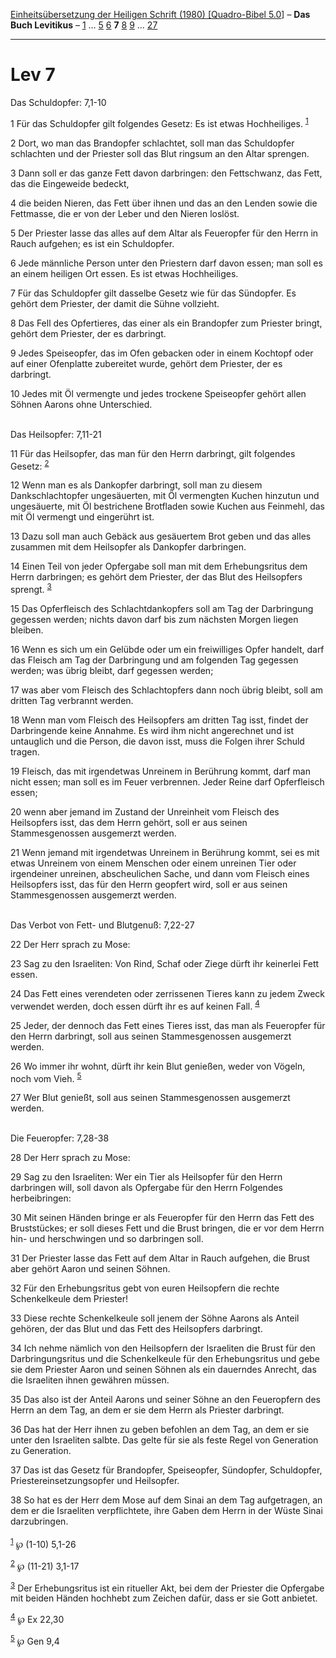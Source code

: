:PROPERTIES:
:ID:       8cc2aeab-48e0-43ae-b3bc-d5b3757a605f
:END:
<<navbar>>
[[../index.html][Einheitsübersetzung der Heiligen Schrift (1980)
[Quadro-Bibel 5.0]]] -- *Das Buch Levitikus* -- [[file:Lev_1.html][1]]
... [[file:Lev_5.html][5]] [[file:Lev_6.html][6]] *7*
[[file:Lev_8.html][8]] [[file:Lev_9.html][9]] ...
[[file:Lev_27.html][27]]

--------------

* Lev 7
  :PROPERTIES:
  :CUSTOM_ID: lev-7
  :END:

<<verses>>

<<v1>>
**** Das Schuldopfer: 7,1-10
     :PROPERTIES:
     :CUSTOM_ID: das-schuldopfer-71-10
     :END:
1 Für das Schuldopfer gilt folgendes Gesetz: Es ist etwas Hochheiliges.
^{[[#fn1][1]]}

<<v2>>
2 Dort, wo man das Brandopfer schlachtet, soll man das Schuldopfer
schlachten und der Priester soll das Blut ringsum an den Altar sprengen.

<<v3>>
3 Dann soll er das ganze Fett davon darbringen: den Fettschwanz, das
Fett, das die Eingeweide bedeckt,

<<v4>>
4 die beiden Nieren, das Fett über ihnen und das an den Lenden sowie die
Fettmasse, die er von der Leber und den Nieren loslöst.

<<v5>>
5 Der Priester lasse das alles auf dem Altar als Feueropfer für den
Herrn in Rauch aufgehen; es ist ein Schuldopfer.

<<v6>>
6 Jede männliche Person unter den Priestern darf davon essen; man soll
es an einem heiligen Ort essen. Es ist etwas Hochheiliges.

<<v7>>
7 Für das Schuldopfer gilt dasselbe Gesetz wie für das Sündopfer. Es
gehört dem Priester, der damit die Sühne vollzieht.

<<v8>>
8 Das Fell des Opfertieres, das einer als ein Brandopfer zum Priester
bringt, gehört dem Priester, der es darbringt.

<<v9>>
9 Jedes Speiseopfer, das im Ofen gebacken oder in einem Kochtopf oder
auf einer Ofenplatte zubereitet wurde, gehört dem Priester, der es
darbringt.

<<v10>>
10 Jedes mit Öl vermengte und jedes trockene Speiseopfer gehört allen
Söhnen Aarons ohne Unterschied.\\
\\

<<v11>>
**** Das Heilsopfer: 7,11-21
     :PROPERTIES:
     :CUSTOM_ID: das-heilsopfer-711-21
     :END:
11 Für das Heilsopfer, das man für den Herrn darbringt, gilt folgendes
Gesetz: ^{[[#fn2][2]]}

<<v12>>
12 Wenn man es als Dankopfer darbringt, soll man zu diesem
Dankschlachtopfer ungesäuerten, mit Öl vermengten Kuchen hinzutun und
ungesäuerte, mit Öl bestrichene Brotfladen sowie Kuchen aus Feinmehl,
das mit Öl vermengt und eingerührt ist.

<<v13>>
13 Dazu soll man auch Gebäck aus gesäuertem Brot geben und das alles
zusammen mit dem Heilsopfer als Dankopfer darbringen.

<<v14>>
14 Einen Teil von jeder Opfergabe soll man mit dem Erhebungsritus dem
Herrn darbringen; es gehört dem Priester, der das Blut des Heilsopfers
sprengt. ^{[[#fn3][3]]}

<<v15>>
15 Das Opferfleisch des Schlachtdankopfers soll am Tag der Darbringung
gegessen werden; nichts davon darf bis zum nächsten Morgen liegen
bleiben.

<<v16>>
16 Wenn es sich um ein Gelübde oder um ein freiwilliges Opfer handelt,
darf das Fleisch am Tag der Darbringung und am folgenden Tag gegessen
werden; was übrig bleibt, darf gegessen werden;

<<v17>>
17 was aber vom Fleisch des Schlachtopfers dann noch übrig bleibt, soll
am dritten Tag verbrannt werden.

<<v18>>
18 Wenn man vom Fleisch des Heilsopfers am dritten Tag isst, findet der
Darbringende keine Annahme. Es wird ihm nicht angerechnet und ist
untauglich und die Person, die davon isst, muss die Folgen ihrer Schuld
tragen.

<<v19>>
19 Fleisch, das mit irgendetwas Unreinem in Berührung kommt, darf man
nicht essen; man soll es im Feuer verbrennen. Jeder Reine darf
Opferfleisch essen;

<<v20>>
20 wenn aber jemand im Zustand der Unreinheit vom Fleisch des
Heilsopfers isst, das dem Herrn gehört, soll er aus seinen
Stammesgenossen ausgemerzt werden.

<<v21>>
21 Wenn jemand mit irgendetwas Unreinem in Berührung kommt, sei es mit
etwas Unreinem von einem Menschen oder einem unreinen Tier oder
irgendeiner unreinen, abscheulichen Sache, und dann vom Fleisch eines
Heilsopfers isst, das für den Herrn geopfert wird, soll er aus seinen
Stammesgenossen ausgemerzt werden.\\
\\

<<v22>>
**** Das Verbot von Fett- und Blutgenuß: 7,22-27
     :PROPERTIES:
     :CUSTOM_ID: das-verbot-von-fett--und-blutgenuß-722-27
     :END:
22 Der Herr sprach zu Mose:

<<v23>>
23 Sag zu den Israeliten: Von Rind, Schaf oder Ziege dürft ihr keinerlei
Fett essen.

<<v24>>
24 Das Fett eines verendeten oder zerrissenen Tieres kann zu jedem Zweck
verwendet werden, doch essen dürft ihr es auf keinen Fall.
^{[[#fn4][4]]}

<<v25>>
25 Jeder, der dennoch das Fett eines Tieres isst, das man als Feueropfer
für den Herrn darbringt, soll aus seinen Stammesgenossen ausgemerzt
werden.

<<v26>>
26 Wo immer ihr wohnt, dürft ihr kein Blut genießen, weder von Vögeln,
noch vom Vieh. ^{[[#fn5][5]]}

<<v27>>
27 Wer Blut genießt, soll aus seinen Stammesgenossen ausgemerzt
werden.\\
\\

<<v28>>
**** Die Feueropfer: 7,28-38
     :PROPERTIES:
     :CUSTOM_ID: die-feueropfer-728-38
     :END:
28 Der Herr sprach zu Mose:

<<v29>>
29 Sag zu den Israeliten: Wer ein Tier als Heilsopfer für den Herrn
darbringen will, soll davon als Opfergabe für den Herrn Folgendes
herbeibringen:

<<v30>>
30 Mit seinen Händen bringe er als Feueropfer für den Herrn das Fett des
Bruststückes; er soll dieses Fett und die Brust bringen, die er vor dem
Herrn hin- und herschwingen und so darbringen soll.

<<v31>>
31 Der Priester lasse das Fett auf dem Altar in Rauch aufgehen, die
Brust aber gehört Aaron und seinen Söhnen.

<<v32>>
32 Für den Erhebungsritus gebt von euren Heilsopfern die rechte
Schenkelkeule dem Priester!

<<v33>>
33 Diese rechte Schenkelkeule soll jenem der Söhne Aarons als Anteil
gehören, der das Blut und das Fett des Heilsopfers darbringt.

<<v34>>
34 Ich nehme nämlich von den Heilsopfern der Israeliten die Brust für
den Darbringungsritus und die Schenkelkeule für den Erhebungsritus und
gebe sie dem Priester Aaron und seinen Söhnen als ein dauerndes Anrecht,
das die Israeliten ihnen gewähren müssen.

<<v35>>
35 Das also ist der Anteil Aarons und seiner Söhne an den Feueropfern
des Herrn an dem Tag, an dem er sie dem Herrn als Priester darbringt.

<<v36>>
36 Das hat der Herr ihnen zu geben befohlen an dem Tag, an dem er sie
unter den Israeliten salbte. Das gelte für sie als feste Regel von
Generation zu Generation.

<<v37>>
37 Das ist das Gesetz für Brandopfer, Speiseopfer, Sündopfer,
Schuldopfer, Priestereinsetzungsopfer und Heilsopfer.

<<v38>>
38 So hat es der Herr dem Mose auf dem Sinai an dem Tag aufgetragen, an
dem er die Israeliten verpflichtete, ihre Gaben dem Herrn in der Wüste
Sinai darzubringen.\\
\\

^{[[#fnm1][1]]} ℘ (1-10) 5,1-26

^{[[#fnm2][2]]} ℘ (11-21) 3,1-17

^{[[#fnm3][3]]} Der Erhebungsritus ist ein ritueller Akt, bei dem der
Priester die Opfergabe mit beiden Händen hochhebt zum Zeichen dafür,
dass er sie Gott anbietet.

^{[[#fnm4][4]]} ℘ Ex 22,30

^{[[#fnm5][5]]} ℘ Gen 9,4
